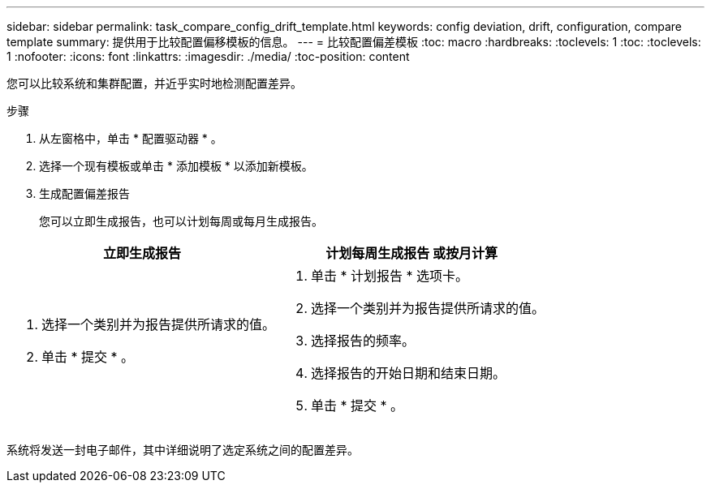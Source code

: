 ---
sidebar: sidebar 
permalink: task_compare_config_drift_template.html 
keywords: config deviation, drift, configuration, compare template 
summary: 提供用于比较配置偏移模板的信息。 
---
= 比较配置偏差模板
:toc: macro
:hardbreaks:
:toclevels: 1
:toc: 
:toclevels: 1
:nofooter: 
:icons: font
:linkattrs: 
:imagesdir: ./media/
:toc-position: content


[role="lead"]
您可以比较系统和集群配置，并近乎实时地检测配置差异。

.步骤
. 从左窗格中，单击 * 配置驱动器 * 。
. 选择一个现有模板或单击 * 添加模板 * 以添加新模板。
. 生成配置偏差报告
+
您可以立即生成报告，也可以计划每周或每月生成报告。



[cols="50,50"]
|===
| 立即生成报告 | 计划每周生成报告 或按月计算 


 a| 
. 选择一个类别并为报告提供所请求的值。
. 单击 * 提交 * 。

 a| 
. 单击 * 计划报告 * 选项卡。
. 选择一个类别并为报告提供所请求的值。
. 选择报告的频率。
. 选择报告的开始日期和结束日期。
. 单击 * 提交 * 。


|===
系统将发送一封电子邮件，其中详细说明了选定系统之间的配置差异。
